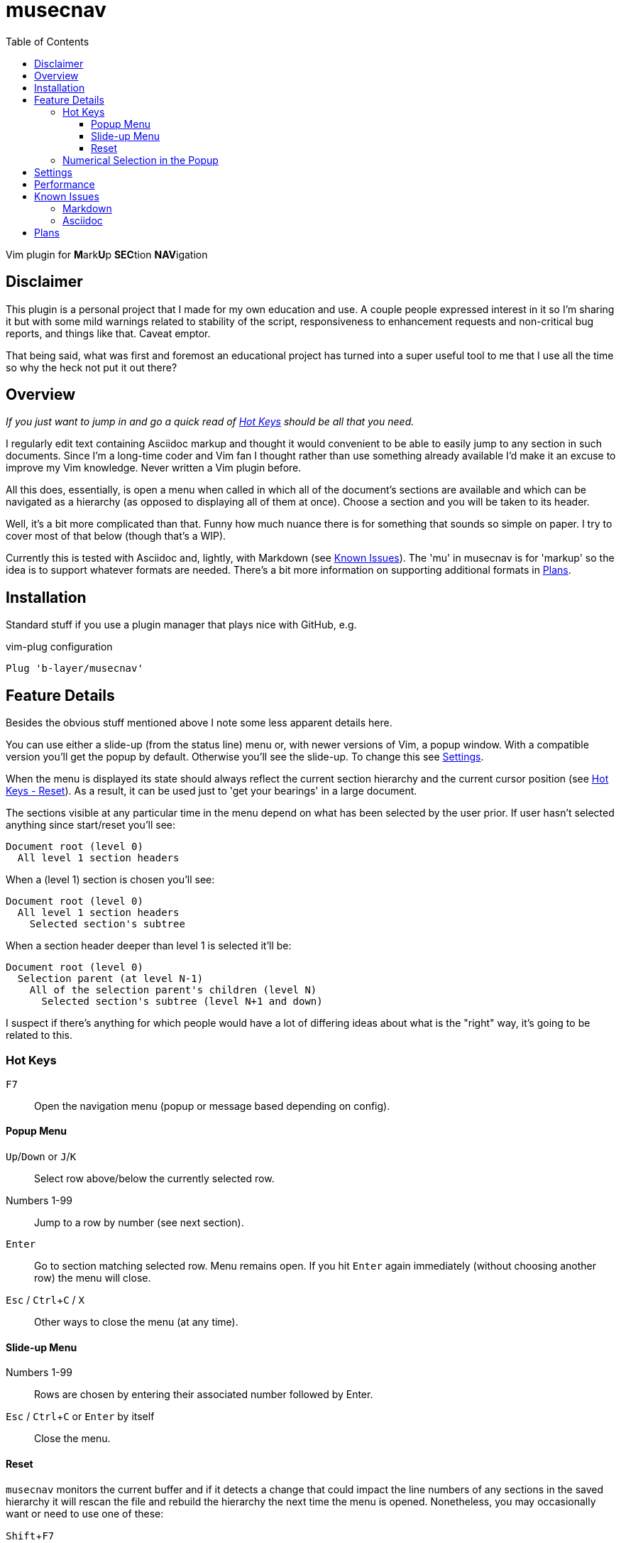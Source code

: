 = musecnav
:toc: top
:toclevels: 3
:experimental:
:icons: font
//:sectlinks:
ifdef::env-github[]
:tip-caption: :bulb:
:note-caption: :information_source:
:important-caption: :heavy_exclamation_mark:
:caution-caption: :fire:
:warning-caption: :warning:
endif::[]
//:hide-uri-scheme:
// :source-language: python

ifdef::env-github[]
:toc-placement!:
toc::[]
endif::[]

Vim plugin for **M**ark**U**p **SEC**tion **NAV**igation

== Disclaimer

This plugin is a personal project that I made for my own education and use. A couple
people expressed interest in it so I'm sharing it but with some mild warnings related
to stability of the script, responsiveness to enhancement requests and non-critical
bug reports, and things like that. Caveat emptor.

That being said, what was first and foremost an educational project has turned into a
super useful tool to me that I use all the time so why the heck not put it out there?

== Overview

_If you just want to jump in and go a quick read of <<hot-keys, Hot Keys>> should be
all that you need._

I regularly edit text containing Asciidoc markup and thought it would convenient to
be able to easily jump to any section in such documents. Since I'm a long-time coder 
and Vim fan I thought rather than use something already available I'd make it an
excuse to improve my Vim knowledge. Never written a Vim plugin before.

All this does, essentially, is open a menu when called in which all of the document's
sections are available and which can be navigated as a hierarchy (as opposed to
displaying all of them at once). Choose a section and you will be taken to its
header.

Well, it's a bit more complicated than that. Funny how much nuance there is for
something that sounds so simple on paper. I try to cover most of that below (though
that's a WIP).

Currently this is tested with Asciidoc and, lightly, with Markdown (see
<<known-issues, Known Issues>>). The 'mu' in musecnav is for 'markup' so the
idea is to support whatever formats are needed. There's a bit more information on
supporting additional formats in <<plans, Plans>>.

== Installation

Standard stuff if you use a plugin manager that plays nice with GitHub, e.g.

.vim-plug configuration
----
Plug 'b-layer/musecnav'
----

== Feature Details

Besides the obvious stuff mentioned above I note some less apparent details here.

You can use either a slide-up (from the status line) menu or, with newer versions of
Vim, a popup window. With a compatible version you'll get the popup by default.
Otherwise you'll see the slide-up. To change this see <<settings, Settings>>.

When the menu is displayed its state should always reflect the current section
hierarchy and the current cursor position (see <<reset, Hot Keys - Reset>>). As a
result, it can be used just to 'get your bearings' in a large document.

The sections visible at any particular time in the menu depend on what has been
selected by the user prior. If user hasn't selected anything since start/reset you'll
see:

   Document root (level 0)
     All level 1 section headers

When a (level 1) section is chosen you'll see:

   Document root (level 0)
     All level 1 section headers
       Selected section's subtree

When a section header deeper than level 1 is selected it'll be:

   Document root (level 0)
     Selection parent (at level N-1)
       All of the selection parent's children (level N)
         Selected section's subtree (level N+1 and down)

I suspect if there's anything for which people would have a lot of differing ideas
about what is the "right" way, it's going to be related to this.

=== Hot Keys

kbd:[F7] :: Open the navigation menu (popup or message based depending on config).

==== Popup Menu

kbd:[Up]/kbd:[Down] or kbd:[J]/kbd:[K] :: Select row above/below the currently selected row.
Numbers 1-99 :: Jump to a row by number (see next section).
kbd:[Enter] :: Go to section matching selected row. Menu remains open. If you
hit kbd:[Enter] again immediately (without choosing another row) the menu will close.
kbd:[Esc] / kbd:[Ctrl+C] / kbd:[X] :: Other ways to close the menu (at any time).

==== Slide-up Menu

Numbers 1-99 :: Rows are chosen by entering their associated number followed by Enter.
kbd:[Esc] / kbd:[Ctrl+C] or kbd:[Enter] by itself :: Close the menu.


==== Reset

`musecnav` monitors the current buffer and if it detects a change that could impact
the line numbers of any sections in the saved hierarchy it will rescan the file and
rebuild the hierarchy the next time the menu is opened. Nonetheless, you may
occasionally want or need to use one of these:

kbd:[Shift+F7] :: 'Soft reset'. Rescan section headers and open the navigation
  menu. Cursor position will be preserved.

kbd:[Ctrl+Shift+F7] :: 'Hard reset'. Rescan section headers, reset the
  cursor to the first line of the document and open the navigation menu.

=== Numerical Selection in the Popup

A nice feature is being able to choose sections by entering the associated number.
(By default Vim popups don't support this which means you might have 50 sections on
screen but no way to navigate them except up or down, one line at a time!) That being
said, the way I implemented _might_ seem a little peculiar. So I spell out the
algorithm here.

There is a 1-digit 'buffer' that is empty when menu is opened.

* User enters a number when buffer is empty...
** ...if number matches a single row, and is not the first digit of any other row numbers select the matching row (buffer remains empty)
** ...if number could match multiple rows, select first of potential matches and
   buffer the number
* User enters a number when buffer is not empty...
** ...if combined number (previous is most significant digit, new is least
   significat) matches a single row, select that row and clear buffer.
** ...if combined number doesn't match a row, discard new number (previous number
   remains in buffer)

Example: 32 rows. User enters 3. Select line 3 and buffer num (in case they intend to
go to 30, 31 or 32). User then enters 5. No
row 35 so discard 5 (leaving 3 in buffer and row 3 selected) User enters 1. Select
row 31 and clear buffer. User enters 9. Select row 9 but don't buffer num (no rows
90-99). User
enters 2. Select row 2 and buffer num. Etc. When user finally accepts selection with
Enter buffer is always cleared.

If you get confused hit Enter and retype desired number. (Though, really, it's not
THAT confusing.;) 

CAUTION: This only works for 2-digit numbers so if you have 100 or more sections
visible in the menu _at one time_ (!) the behavior is undefined. (The most I've seen
at once, and I regularly navigate a 250-section bad boy, is about 80.)

== Settings

There are currently just a couple user accessible settings...

Turn off popups with

    let g:musecnav_use_popup = 0

Change the in-menu 'current section' indicator like so:

    let g:musecnav_place_mark = '*'

Change the popup menu color scheme by setting Popup and PopupSelected highlight, e.g.

    hi Popup guifg=#3030ff guibg=black
    hi PopupSelected guifg=black guibg=#a0a0ff

== Performance

I regularly use the plugin with an asciidoc file having 250 sections across more than
8000 lines and, almost always, it's super fast and smooth in each of my vim/gvim
versions. (Caveat: I do have a pretty beefy PC.) I say almost always because for
reasons I don't yet understand it occasionally takes 10 or so seconds to scan the
file. Not every time I open a document launch the popup or every time I do a hard
reset (Ctrl-F7) but _some_ of those times. I need to investigate but it's rare so I
don't feel much urgency. I'd be interested in hearing from anyone having a
significantly more negative go of it.

== Known Issues

=== Markdown

There is currently rudimentary support for the Markdown format. The common ways of
indicating headers are recognized per the following:

----
  # H1
  ## H2
  ### H3
  #### H4
  ##### H5
  ###### H6
  
  Note: Some implementations allow omitting the space after the '#'s. musecnav
  allows for this.
  
  Alternatively, for H1 and H2, an underline-ish style:
  
  Alt-H1
  ======
  
  Alt-H2
  ------
----

Having run through a relatively large number of open-source markdown files I've found
that some people have little concern or knowledge of valid section flow (primarily
meaning they will jump down more than one level between adjacent sections). There
also seems to be a correlation between such people and use of the alternative header
format. Besides, "keep your section numbering valid!", my advice (and a growing
consensus, it seems) is to stick to the primary format (e.g. "## H2"). At this point
I'm not putting any energy into robustly handling the alternative.

Beyond that...

There must be a blank line preceding each header. This helps eliminate some issues
such as the one described next but if it turns out to be blocking valid markdown or
otherwise more trouble than its worth I'll change it.

Some corner cases will trip up _musecnav_. For example, if you have
a code section (ie. delimited by `++```++`) containing Bash and it includes a Bash
comment (e.g. '# this is a comment') in the first column it will be mistakenly
identified as a Markdown header.

=== Asciidoc

Asciidoc has an include directive and one thing it allows is seamless inclusion of
other Asciidoc formatted files. Currently, all sections in such included files are
ignored.

Only a single "level-0" section title is recognized (these are identified by a single
`=` at the beginning of the line). While that is all that is allowed in the `article`
and `manpage` doctypes the `book` doctype can have many. These represent a book's
"parts" and they can contain multiple chapters (level 1).

== Plans

As mentioned earlier I may support additional markup formats. It's really easy to add
new formats so it works most of the time. Just match a pattern. That hard(er) part is
sniffing out the exceptions and handling them. For example, Asciidoc allows section
headers independent of the main hierarchy by preceding them with `[discrete]`. Code
had to be added to ignore these.

At a minimum, I want to fix all outstanding Asciidoc issues and those Markdown issues that are likely to be encountered relatively frequently.

Further out, I've thought a bit about the possibility of extending this to work
beyond markup section headers. Examples: functions/methods for this or that
programming language, Vim fold markers, user-defined delimiters, etc. That's getting
quite a bit ahead of ourselves, though.
